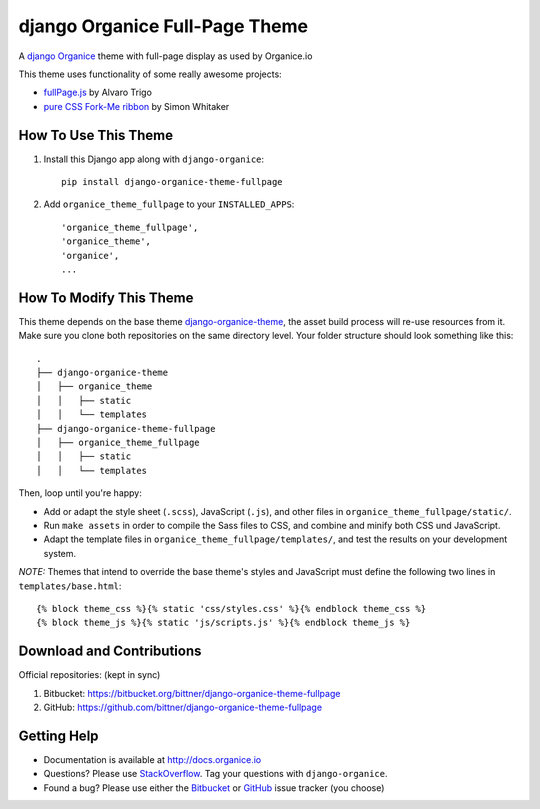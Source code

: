 ===============================
django Organice Full-Page Theme
===============================

|latest-version| |downloads| |license|

A `django Organice`_ theme with full-page display as used by Organice.io

This theme uses functionality of some really awesome projects:

- `fullPage.js`_ by Alvaro Trigo
- `pure CSS Fork-Me ribbon`_ by Simon Whitaker

How To Use This Theme
=====================

#. Install this Django app along with ``django-organice``::

    pip install django-organice-theme-fullpage

#. Add ``organice_theme_fullpage`` to your ``INSTALLED_APPS``::

    'organice_theme_fullpage',
    'organice_theme',
    'organice',
    ...

How To Modify This Theme
========================

This theme depends on the base theme `django-organice-theme`_, the asset build process will re-use resources
from it.  Make sure you clone both repositories on the same directory level.  Your folder structure should look
something like this::

    .
    ├── django-organice-theme
    │   ├── organice_theme
    │   │   ├── static
    │   │   └── templates
    ├── django-organice-theme-fullpage
    │   ├── organice_theme_fullpage
    │   │   ├── static
    │   │   └── templates

Then, loop until you're happy:

- Add or adapt the style sheet (``.scss``), JavaScript (``.js``), and other files in ``organice_theme_fullpage/static/``.
- Run ``make assets`` in order to compile the Sass files to CSS, and combine and minify both CSS und JavaScript.
- Adapt the template files in ``organice_theme_fullpage/templates/``, and test the results on your development system.

*NOTE:* Themes that intend to override the base theme's styles and JavaScript must define the following two lines in
``templates/base.html``::

    {% block theme_css %}{% static 'css/styles.css' %}{% endblock theme_css %}
    {% block theme_js %}{% static 'js/scripts.js' %}{% endblock theme_js %}

Download and Contributions
==========================

Official repositories: (kept in sync)

#. Bitbucket: https://bitbucket.org/bittner/django-organice-theme-fullpage
#. GitHub: https://github.com/bittner/django-organice-theme-fullpage

Getting Help
============

- Documentation is available at http://docs.organice.io
- Questions? Please use StackOverflow_.  Tag your questions with ``django-organice``.
- Found a bug? Please use either the Bitbucket_ or GitHub_ issue tracker (you choose)


.. |latest-version| image:: https://img.shields.io/pypi/v/django-organice-theme-fullpage.svg
   :alt: Latest version on PyPI
   :target: https://pypi.python.org/pypi/django-organice-theme-fullpage
.. |downloads| image:: https://img.shields.io/pypi/dm/django-organice-theme-fullpage.svg
   :alt: Monthly downloads from PyPI
   :target: https://pypi.python.org/pypi/django-organice-theme-fullpage
.. |license| image:: https://img.shields.io/pypi/l/django-organice-theme-fullpage.svg
   :alt: Software license
   :target: https://www.apache.org/licenses/LICENSE-2.0.html
.. _`django Organice`: http://organice.io/
.. _`fullPage.js`: https://github.com/alvarotrigo/fullPage.js
.. _`pure CSS Fork-Me ribbon`: https://github.com/simonwhitaker/github-fork-ribbon-css
.. _`django-organice-theme`: https://pypi.python.org/pypi/django-organice-theme
.. _StackOverflow: http://stackoverflow.com/questions/tagged/django-organice
.. _Bitbucket: https://bitbucket.org/bittner/django-organice-theme-fullpage/issues
.. _GitHub: https://github.com/bittner/django-organice-theme-fullpage/issues
